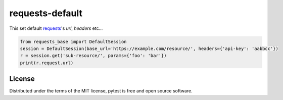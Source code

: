 ===========
requests-default
===========

This set default `requests <https://docs.python-requests.org/en/latest/>`_'s `url`, `headers` etc...

.. code-block:: python

    from requests_base import DefaultSession
    session = DefaultSession(base_url='https://example.com/resource/', headers={'api-key': 'aabbcc'})
    r = session.get('sub-resource/', params={'foo': 'bar'})
    print(r.request.url)


License
==========
Distributed under the terms of the MIT license, pytest is free and open source software.
